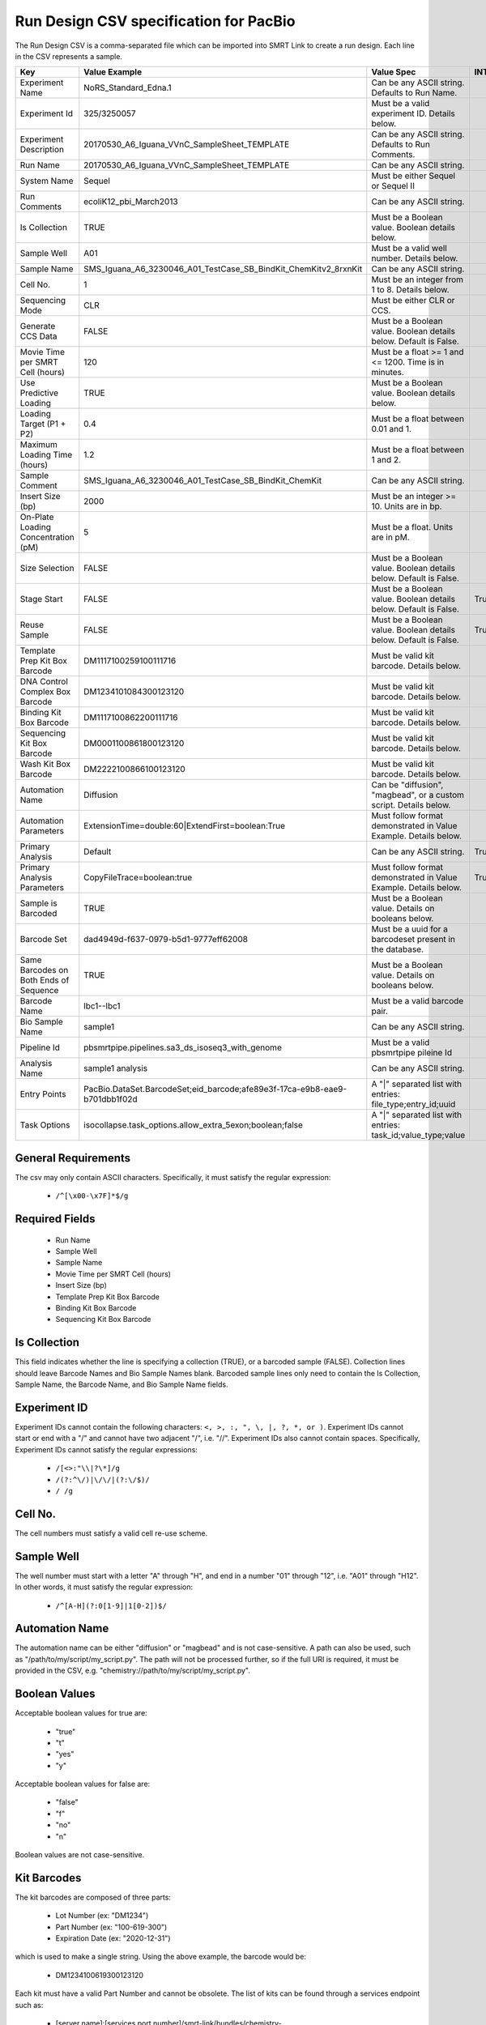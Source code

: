 =======================================
Run Design CSV specification for PacBio
=======================================

The Run Design CSV is a comma-separated file which can be imported into SMRT Link to create a run design. Each line in the CSV represents a sample.

+----------------------------------------+----------------------------------------------------------------------------+-------------------------------------------------------------------+----------+
| Key                                    | Value Example                                                              | Value Spec                                                        | INTERNAL |
+========================================+============================================================================+===================================================================+==========+
| Experiment Name                        | NoRS_Standard_Edna.1                                                       | Can be any ASCII string. Defaults to Run Name.                    |          |
+----------------------------------------+----------------------------------------------------------------------------+-------------------------------------------------------------------+----------+
| Experiment Id                          | 325/3250057                                                                | Must be a valid experiment ID. Details below.                     |          |
+----------------------------------------+----------------------------------------------------------------------------+-------------------------------------------------------------------+----------+
| Experiment Description                 | 20170530_A6_Iguana_VVnC_SampleSheet_TEMPLATE                               | Can be any ASCII string. Defaults to Run Comments.                |          |
+----------------------------------------+----------------------------------------------------------------------------+-------------------------------------------------------------------+----------+
| Run Name                               | 20170530_A6_Iguana_VVnC_SampleSheet_TEMPLATE                               | Can be any ASCII string.                                          |          |
+----------------------------------------+----------------------------------------------------------------------------+-------------------------------------------------------------------+----------+
| System Name                            | Sequel                                                                     | Must be either Sequel or Sequel II                                |          |
+----------------------------------------+----------------------------------------------------------------------------+-------------------------------------------------------------------+----------+
| Run Comments                           | ecoliK12_pbi_March2013                                                     | Can be any ASCII string.                                          |          |
+----------------------------------------+----------------------------------------------------------------------------+-------------------------------------------------------------------+----------+
| Is Collection                          | TRUE                                                                       | Must be a Boolean value. Boolean details below.                   |          |
+----------------------------------------+----------------------------------------------------------------------------+-------------------------------------------------------------------+----------+
| Sample Well                            | A01                                                                        | Must be a valid well number. Details below.                       |          |
+----------------------------------------+----------------------------------------------------------------------------+-------------------------------------------------------------------+----------+
| Sample Name                            | SMS_Iguana_A6_3230046_A01_TestCase_SB_BindKit_ChemKitv2_8rxnKit            | Can be any ASCII string.                                          |          |
+----------------------------------------+----------------------------------------------------------------------------+-------------------------------------------------------------------+----------+
| Cell No.                               | 1                                                                          | Must be an integer from 1 to 8. Details below.                    |          |
+----------------------------------------+----------------------------------------------------------------------------+-------------------------------------------------------------------+----------+
| Sequencing Mode                        | CLR                                                                        | Must be either CLR or CCS.                                        |          |
+----------------------------------------+----------------------------------------------------------------------------+-------------------------------------------------------------------+----------+
| Generate CCS Data                      | FALSE                                                                      | Must be a Boolean value. Boolean details below. Default is False. |          |
+----------------------------------------+----------------------------------------------------------------------------+-------------------------------------------------------------------+----------+
| Movie Time per SMRT Cell (hours)       | 120                                                                        | Must be a float >= 1 and <= 1200. Time is in minutes.             |          |
+----------------------------------------+----------------------------------------------------------------------------+-------------------------------------------------------------------+----------+
| Use Predictive Loading                 | TRUE                                                                       | Must be a Boolean value. Boolean details below.                   |          |
+----------------------------------------+----------------------------------------------------------------------------+-------------------------------------------------------------------+----------+
| Loading Target (P1 + P2)               | 0.4                                                                        | Must be a float between 0.01 and 1.                               |          |
+----------------------------------------+----------------------------------------------------------------------------+-------------------------------------------------------------------+----------+
| Maximum Loading Time (hours)           | 1.2                                                                        | Must be a float between 1 and 2.                                  |          |
+----------------------------------------+----------------------------------------------------------------------------+-------------------------------------------------------------------+----------+
| Sample Comment                         | SMS_Iguana_A6_3230046_A01_TestCase_SB_BindKit_ChemKit                      | Can be any ASCII string.                                          |          |
+----------------------------------------+----------------------------------------------------------------------------+-------------------------------------------------------------------+----------+
| Insert Size (bp)                       | 2000                                                                       | Must be an integer >= 10. Units are in bp.                        |          |
+----------------------------------------+----------------------------------------------------------------------------+-------------------------------------------------------------------+----------+
| On-Plate Loading Concentration (pM)    | 5                                                                          | Must be a float. Units are in pM.                                 |          |
+----------------------------------------+----------------------------------------------------------------------------+-------------------------------------------------------------------+----------+
| Size Selection                         | FALSE                                                                      | Must be a Boolean value. Boolean details below. Default is False. |          |
+----------------------------------------+----------------------------------------------------------------------------+-------------------------------------------------------------------+----------+
| Stage Start                            | FALSE                                                                      | Must be a Boolean value. Boolean details below. Default is False. |   True   |
+----------------------------------------+----------------------------------------------------------------------------+-------------------------------------------------------------------+----------+
| Reuse Sample                           | FALSE                                                                      | Must be a Boolean value. Boolean details below. Default is False. |   True   |
+----------------------------------------+----------------------------------------------------------------------------+-------------------------------------------------------------------+----------+
| Template Prep Kit Box Barcode          | DM1117100259100111716                                                      | Must be valid kit barcode. Details below.                         |          |
+----------------------------------------+----------------------------------------------------------------------------+-------------------------------------------------------------------+----------+
| DNA Control Complex Box Barcode        | DM1234101084300123120                                                      | Must be valid kit barcode. Details below.                         |          |
+----------------------------------------+----------------------------------------------------------------------------+-------------------------------------------------------------------+----------+
| Binding Kit Box Barcode                | DM1117100862200111716                                                      | Must be valid kit barcode. Details below.                         |          |
+----------------------------------------+----------------------------------------------------------------------------+-------------------------------------------------------------------+----------+
| Sequencing Kit Box Barcode             | DM0001100861800123120                                                      | Must be valid kit barcode. Details below.                         |          |
+----------------------------------------+----------------------------------------------------------------------------+-------------------------------------------------------------------+----------+
| Wash Kit Box Barcode                   | DM2222100866100123120                                                      | Must be valid kit barcode. Details below.                         |          |
+----------------------------------------+----------------------------------------------------------------------------+-------------------------------------------------------------------+----------+
| Automation Name                        | Diffusion                                                                  | Can be "diffusion", "magbead", or a custom script. Details below. |          |
+----------------------------------------+----------------------------------------------------------------------------+-------------------------------------------------------------------+----------+
| Automation Parameters                  | ExtensionTime=double:60|ExtendFirst=boolean:True                           | Must follow format demonstrated in Value Example. Details below.  |          |
+----------------------------------------+----------------------------------------------------------------------------+-------------------------------------------------------------------+----------+
| Primary Analysis                       | Default                                                                    | Can be any ASCII string.                                          |   True   |
+----------------------------------------+----------------------------------------------------------------------------+-------------------------------------------------------------------+----------+
| Primary Analysis Parameters            | CopyFileTrace=boolean:true                                                 | Must follow format demonstrated in Value Example. Details below.  |   True   |
+----------------------------------------+----------------------------------------------------------------------------+-------------------------------------------------------------------+----------+
| Sample is Barcoded                     | TRUE                                                                       | Must be a Boolean value. Details on booleans below.               |          |
+----------------------------------------+----------------------------------------------------------------------------+-------------------------------------------------------------------+----------+
| Barcode Set                            | dad4949d-f637-0979-b5d1-9777eff62008                                       | Must be a uuid for a barcodeset present in the database.          |          |
+----------------------------------------+----------------------------------------------------------------------------+-------------------------------------------------------------------+----------+
| Same Barcodes on Both Ends of Sequence | TRUE                                                                       | Must be a Boolean value. Details on booleans below.               |          |
+----------------------------------------+----------------------------------------------------------------------------+-------------------------------------------------------------------+----------+
| Barcode Name                           | lbc1--lbc1                                                                 | Must be a valid barcode pair.                                     |          |
+----------------------------------------+----------------------------------------------------------------------------+-------------------------------------------------------------------+----------+
| Bio Sample Name                        | sample1                                                                    | Can be any ASCII string.                                          |          |
+----------------------------------------+----------------------------------------------------------------------------+-------------------------------------------------------------------+----------+
| Pipeline Id                            | pbsmrtpipe.pipelines.sa3_ds_isoseq3_with_genome                            | Must be a valid pbsmrtpipe pileine Id                             |          |
+----------------------------------------+----------------------------------------------------------------------------+-------------------------------------------------------------------+----------+
| Analysis Name                          | sample1 analysis                                                           | Can be any ASCII string.                                          |          |
+----------------------------------------+----------------------------------------------------------------------------+-------------------------------------------------------------------+----------+
| Entry Points                           | PacBio.DataSet.BarcodeSet;eid_barcode;afe89e3f-17ca-e9b8-eae9-b701dbb1f02d | A "|" separated list with entries: file_type;entry_id;uuid        |          |
+----------------------------------------+----------------------------------------------------------------------------+-------------------------------------------------------------------+----------+
| Task Options                           | isocollapse.task_options.allow_extra_5exon;boolean;false                   | A "|" separated list with entries: task_id;value_type;value       |          |
+----------------------------------------+----------------------------------------------------------------------------+-------------------------------------------------------------------+----------+


General Requirements
--------------------
The csv may only contain ASCII characters.
Specifically, it must satisfy the regular expression:

  - ``/^[\x00-\x7F]*$/g``

Required Fields
---------------
  - Run Name
  - Sample Well
  - Sample Name
  - Movie Time per SMRT Cell (hours)
  - Insert Size (bp)
  - Template Prep Kit Box Barcode
  - Binding Kit Box Barcode
  - Sequencing Kit Box Barcode

Is Collection
-------------
This field indicates whether the line is specifying a collection (TRUE), or a barcoded sample (FALSE).
Collection lines should leave Barcode Names and Bio Sample Names blank.
Barcoded sample lines only need to contain the Is Collection, Sample Name, the Barcode Name, and Bio Sample Name fields.

Experiment ID
-------------
Experiment IDs cannot contain the following characters: ``<, >, :, ", \, |, ?, *, or )``.
Experiment IDs cannot start or end with a "/" and cannot have two adjacent "/", i.e. "//".
Experiment IDs also cannot contain spaces.
Specifically, Experiment IDs cannot satisfy the regular expressions:

  - ``/[<>:"\\|?\*]/g``
  - ``/(?:^\/)|\/\/|(?:\/$)/``
  - ``/ /g``

Cell No.
--------
The cell numbers must satisfy a valid cell re-use scheme.

Sample Well
--------
The well number must start with a letter "A" through "H", and end in a number "01" through "12",
i.e. "A01" through "H12". In other words, it must satisfy the regular expression:

  - ``/^[A-H](?:0[1-9]|1[0-2])$/``

Automation Name
---------------
The automation name can be either "diffusion" or "magbead" and is not case-sensitive.
A path can also be used, such as "/path/to/my/script/my_script.py".
The path will not be processed further, so if the full URI is required,
it must be provided in the CSV, e.g. "chemistry://path/to/my/script/my_script.py".

Boolean Values
--------------
Acceptable boolean values for true are:

  - "true"
  - "t"
  - "yes"
  - "y"
Acceptable boolean values for false are:

  - "false"
  - "f"
  - "no"
  - "n"

Boolean values are not case-sensitive.

Kit Barcodes
------------
The kit barcodes are composed of three parts:

  - Lot Number (ex: "DM1234")
  - Part Number (ex: "100-619-300")
  - Expiration Date (ex: "2020-12-31")

which is used to make a single string. Using the above example, the barcode would be:

  - DM1234100619300123120

Each kit must have a valid Part Number and cannot be obsolete. The list of kits can be
found through a services endpoint such as:

  - [server name]:[services port number]/smrt-link/bundles/chemistry-pb/active/files/definitions%2FPacBioAutomationConstraints.xml

This services endpoint will list, for each kit, the part numbers ("PartNumber")
and whether it is obsolete ("IsObsolete").
Dates must also be valid, meaning they must exist on the Gregorian calendar.

Parameters
----------
The parameters are a "|" separated list.
Each item follows the format: [parameter name]=[parameter type]:[parameter value].
Primary analysis parameters are:

  - Readout
  - MetricsVerbosity
  - CopyFileTrace
  - CopyFileBaz
  - CopyFileDarkFrame
  - CopyStatsH5

Acceptable parameter types are:

  - String
  - Int32
  - UInt32
  - Double
  - Single
  - Boolean
  - DateTime

The parameter names and types are not case-sensitive.

Barcoded Sample Names
---------------------
The barcoded sample names are a "|" separated list.
Each item in the list follows the format: [barcode name];[biosample name]
The barcode names must be contained within the specified barcodeset.
A given barcode name cannont appear more than once in the list.
The biosample names can be any ASCII string but cannot contain the field separators "|" and ";".
The biosample names cannot be longer than 40 characters.
A maximum of 384 barcodes is permitted per sample.

Auto Analysis fields
--------------------
Auto Analysis is only supported on Sequel II.
These fields include: Pipeline Id, Analysis Name, Entry Points, Task Options.
You may define one analysis for each collection and bio sample.
Pipeline Id, Analysis Name and Entry Points fields are required.
The Task Options fields may be left empty, any task options not specified will use pipeline defaults.
